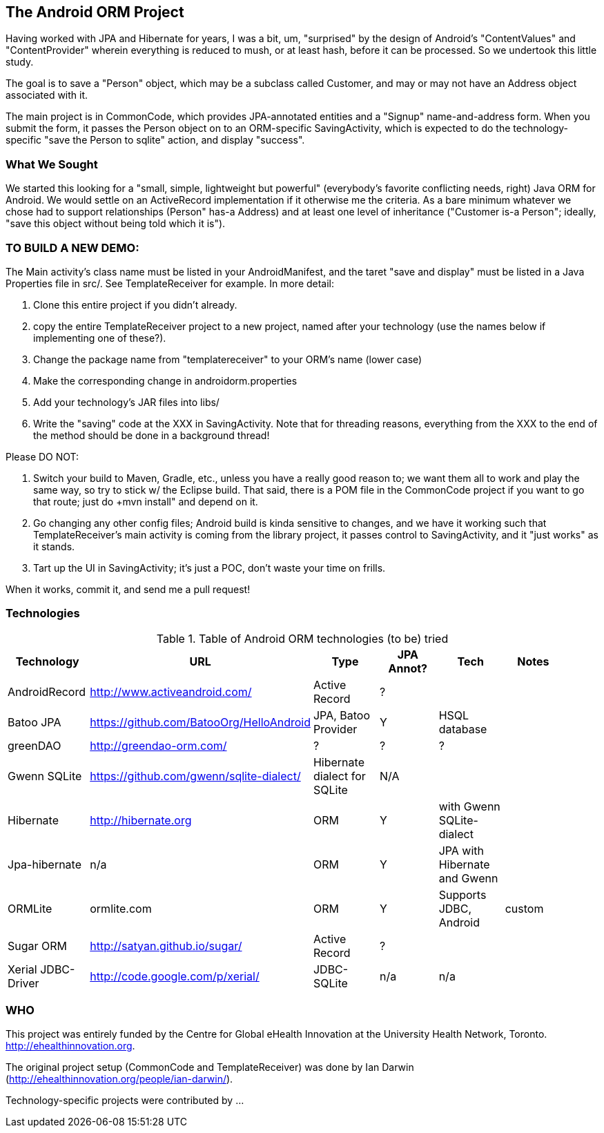 == The Android ORM Project

Having worked with JPA and Hibernate for years, I was a bit, um, "surprised" by the design of Android's "ContentValues" and "ContentProvider" wherein everything is reduced to mush, or at least hash, before it can be processed. So we undertook this little study.

The goal is to save a "Person" object, which may be a subclass called Customer, and may or may not have an Address object associated with it.

The main project is in CommonCode, which provides JPA-annotated entities and a
"Signup" name-and-address form. When you submit the form, it passes the Person
object on to an ORM-specific SavingActivity, which is expected to do the technology-specific
"save the Person to sqlite" action, and display "success". 

=== What We Sought

We started this looking for a "small, simple, lightweight but powerful" (everybody's
favorite conflicting needs, right) Java ORM for Android. We would settle on an 
ActiveRecord implementation if it otherwise me the criteria. As a bare minimum 
whatever we chose had to support relationships (Person" has-a
Address) and at least one level of inheritance ("Customer is-a
Person"; ideally, "save this object without being told which it is").

=== TO BUILD A NEW DEMO:

The Main activity's class name must be listed in your AndroidManifest,
and the taret "save and display" must be listed in a Java Properties
file in src/. See TemplateReceiver for example. In more detail:

. Clone this entire project if you didn't already.
. copy the entire TemplateReceiver project to a new project, named after
   your technology (use the names below if implementing one of these?).
. Change the package name from "templatereceiver" to your ORM's name (lower case)
. Make the corresponding change in androidorm.properties
. Add your technology's JAR files into libs/
. Write the "saving" code at the XXX in SavingActivity.
   Note that for threading reasons, everything from the XXX to the end of the method
   should be done in a background thread!

Please DO NOT:

. Switch your build to Maven, Gradle, etc., unless you have a really good reason to;
we want them all to work and play the same way, so try to stick w/ the Eclipse build.
That said, there is a POM file in the CommonCode project if you want to go that route;
just do +mvn install" and depend on it.
. Go changing any other config files; Android build is kinda sensitive to changes,
and we have it working such that TemplateReceiver's main activity is coming from the
library project, it passes control to SavingActivity, and it "just works" as it stands.
. Tart up the UI in SavingActivity; it's just a POC, don't waste your time on frills.

When it works, commit it, and send me a pull request!

=== Technologies

.Table of Android ORM technologies (to be) tried
[options="header"]
|===========
| Technology         | URL  | Type | JPA Annot? | Tech  | Notes |
| AndroidRecord      | http://www.activeandroid.com/ | Active Record | ?| |   |
| Batoo JPA          | https://github.com/BatooOrg/HelloAndroid | JPA, Batoo Provider | Y | HSQL database | | 
| greenDAO           | http://greendao-orm.com/ | ? | ? | ?| |
| Gwenn SQLite       | https://github.com/gwenn/sqlite-dialect/ | Hibernate dialect for SQLite | N/A | | |
| Hibernate          | http://hibernate.org | ORM | Y | with Gwenn SQLite-dialect |  |
| Jpa-hibernate      | n/a | ORM | Y | JPA with Hibernate and Gwenn |  |
| ORMLite            | ormlite.com | ORM | Y | Supports JDBC, Android | custom | 
| Sugar ORM          | http://satyan.github.io/sugar/ | Active Record | ? |  | |
| Xerial JDBC-Driver | http://code.google.com/p/xerial/ | JDBC-SQLite| n/a | n/a | |
|===========
=== WHO

This project was entirely funded by the Centre for Global eHealth Innovation at the
University Health Network, Toronto. http://ehealthinnovation.org.

The original project setup (CommonCode and TemplateReceiver) was done by Ian Darwin
(http://ehealthinnovation.org/people/ian-darwin/).

Technology-specific projects were contributed by ...
